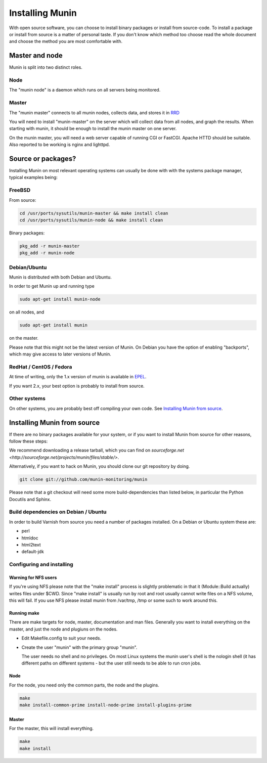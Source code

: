==================
 Installing Munin
==================

With open source software, you can choose to install binary packages
or install from source-code. To install a package or install from
source is a matter of personal taste. If you don't know which method
too choose read the whole document and choose the method you are most
comfortable with.

Master and node
===============

Munin is split into two distinct roles.

Node
----

The "munin node" is a daemon which runs on all servers being
monitored.


Master
------

The "munin master" connects to all munin nodes, collects data, and
stores it in `RRD <http://oss.oetiker.ch/rrdtool/>`_

You will need to install "munin-master" on the server which will
collect data from all nodes, and graph the results. When starting with
munin, it should be enough to install the munin master on one server.

On the munin master, you will need a web server capable of running CGI
or FastCGI. Apache HTTD should be suitable. Also reported to be
working is nginx and lighttpd.

Source or packages?
===================

Installing Munin on most relevant operating systems can usually be
done with with the systems package manager, typical examples being:

FreeBSD
-------

From source:

.. code-block:: bash

 cd /usr/ports/sysutils/munin-master && make install clean
 cd /usr/ports/sysutils/munin-node && make install clean

Binary packages:

.. code-block:: bash

 pkg_add -r munin-master
 pkg_add -r munin-node

Debian/Ubuntu
-------------

Munin is distributed with both Debian and Ubuntu.

In order to get Munin up and running type

.. code-block:: bash

 sudo apt-get install munin-node

on all nodes, and

.. code-block:: bash

 sudo apt-get install munin

on the master.

Please note that this might not be the latest version of Munin. On
Debian you have the option of enabling "backports", which may give
access to later versions of Munin.

RedHat / CentOS / Fedora
------------------------

At time of writing, only the 1.x version of munin is available in
`EPEL
<http://dl.fedoraproject.org/pub/epel/6/SRPMS/repoview/munin.html>`_.

If you want 2.x, your best option is probably to install from source.

Other systems
-------------

On other systems, you are probably best off compiling your own code.
See `Installing Munin from source`_.

Installing Munin from source
============================

If there are no binary packages available for your system, or if you
want to install Munin from source for other reasons, follow these
steps:

We recommend downloading a release tarball, which you can find on
`sourceforge.net <http://sourceforge.net/projects/munin/files/stable/>`.

Alternatively, if you want to hack on Munin, you should clone our git
repository by doing.

.. code-block:: bash

 git clone git://github.com/munin-monitoring/munin

Please note that a git checkout will need some more build-dependencies
than listed below, in particular the Python Docutils and Sphinx.

Build dependencies on Debian / Ubuntu
-------------------------------------

In order to build Varnish from source you need a number of packages
installed. On a Debian or Ubuntu system these are:

* perl
* htmldoc
* html2text
* default-jdk

Configuring and installing
--------------------------

Warning for NFS users
~~~~~~~~~~~~~~~~~~~~~

If you're using NFS please note that the "make install" process is
slightly problematic in that it (Module::Build actually) writes files
under $CWD. Since "make install" is usually run by root and root
usually cannot write files on a NFS volume, this will fail. If you use
NFS please install munin from /var/tmp, /tmp or some such to work
around this.

Running make
~~~~~~~~~~~~

There are make targets for node, master, documentation and man files.
Generally you want to install everything on the master, and just the
node and plugiuns on the nodes.

- Edit Makefile.config to suit your needs.

- Create the user "munin" with the primary group "munin".

  The user needs no shell and no privileges. On most Linux systems the
  munin user's shell is the nologin shell (it has different paths on
  different systems - but the user still needs to be able to run cron
  jobs.

Node
~~~~

For the node, you need only the common parts, the node and the plugins.

.. code-block:: bash

 make
 make install-common-prime install-node-prime install-plugins-prime


Master
~~~~~~

For the master, this will install everything.

.. code-block:: bash

 make
 make install
